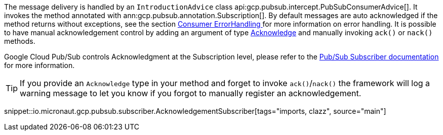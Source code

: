 The message delivery is handled by an `IntroductionAdvice` class api:gcp.pubsub.intercept.PubSubConsumerAdvice[]. It invokes the method annotated with ann:gcp.pubsub.annotation.Subscription[].
By default messages are auto acknowledged if the method returns without exceptions, see the section  <<errorHandling, Consumer ErrorHandling >> for more information on error handling.
It is possible to have manual acknowledgement control by adding an argument of type link:{apimicronaut}messaging/Acknowledge.html[Acknowledge] and manually invoking `ack()` or `nack()` methods.

Google Cloud Pub/Sub controls Acknowledgment at the Subscription level, please refer to the link:https://cloud.google.com/pubsub/docs/subscriber[Pub/Sub Subscriber documentation] for more information.

TIP: If you provide an `Acknowledge` type in your method and forget to invoke `ack()`/`nack()` the framework will log a warning message to let you know if you forgot to manually register an acknowledgement.

snippet::io.micronaut.gcp.pubsub.subscriber.AcknowledgementSubscriber[tags="imports, clazz", source="main"]

